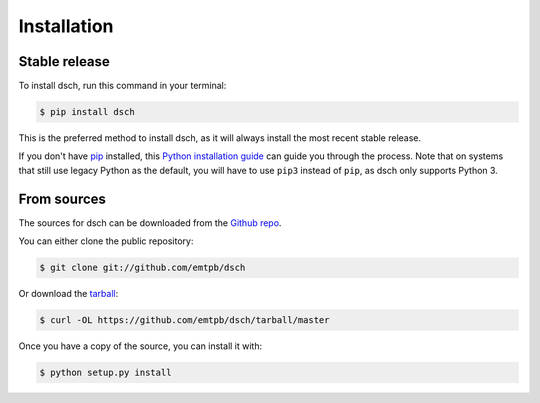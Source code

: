 .. _installation:

************
Installation
************


Stable release
==============

To install dsch, run this command in your terminal:

.. code-block:: console

   $ pip install dsch

This is the preferred method to install dsch, as it
will always install the most recent stable release.

If you don't have `pip`_ installed, this `Python installation guide`_ can guide
you through the process.
Note that on systems that still use legacy Python as the default, you will have
to use ``pip3`` instead of ``pip``, as dsch only supports Python 3.

.. _pip: https://pip.pypa.io
.. _Python installation guide: http://docs.python-guide.org/en/latest/starting/installation/


From sources
============

The sources for dsch can be downloaded from the
`Github repo`_.

You can either clone the public repository:

.. code-block:: console

   $ git clone git://github.com/emtpb/dsch

Or download the `tarball`_:

.. code-block:: console

   $ curl -OL https://github.com/emtpb/dsch/tarball/master

Once you have a copy of the source, you can install it with:

.. code-block:: console

   $ python setup.py install


.. _Github repo: https://github.com/emtpb/dsch
.. _tarball: https://github.com/emtpb/dsch/tarball/master
